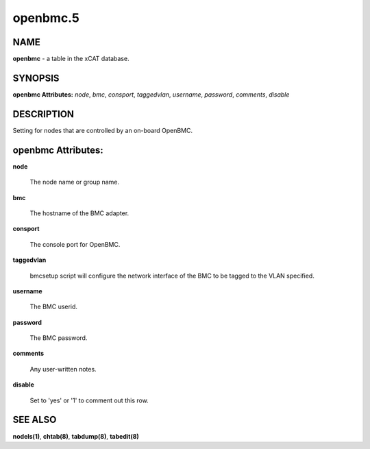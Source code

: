 
#########
openbmc.5
#########

.. highlight:: perl


****
NAME
****


\ **openbmc**\  - a table in the xCAT database.


********
SYNOPSIS
********


\ **openbmc Attributes:**\   \ *node*\ , \ *bmc*\ , \ *consport*\ , \ *taggedvlan*\ , \ *username*\ , \ *password*\ , \ *comments*\ , \ *disable*\ 


***********
DESCRIPTION
***********


Setting for nodes that are controlled by an on-board OpenBMC.


*******************
openbmc Attributes:
*******************



\ **node**\ 
 
 The node name or group name.
 


\ **bmc**\ 
 
 The hostname of the BMC adapter.
 


\ **consport**\ 
 
 The console port for OpenBMC.
 


\ **taggedvlan**\ 
 
 bmcsetup script will configure the network interface of the BMC to be tagged to the VLAN specified.
 


\ **username**\ 
 
 The BMC userid.
 


\ **password**\ 
 
 The BMC password.
 


\ **comments**\ 
 
 Any user-written notes.
 


\ **disable**\ 
 
 Set to 'yes' or '1' to comment out this row.
 



********
SEE ALSO
********


\ **nodels(1)**\ , \ **chtab(8)**\ , \ **tabdump(8)**\ , \ **tabedit(8)**\ 

